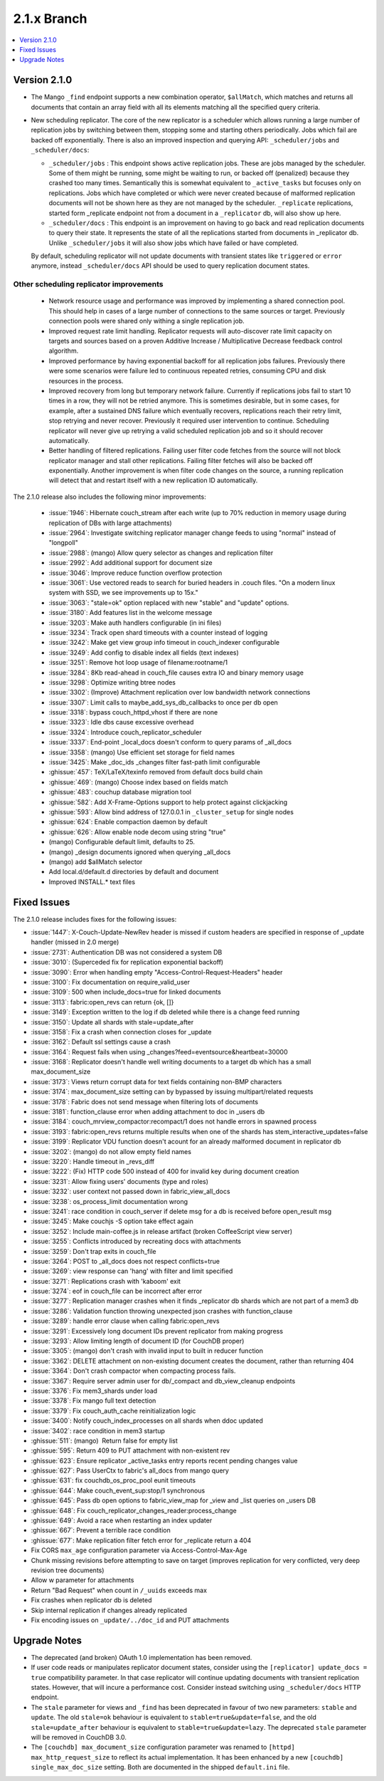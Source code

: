 .. Licensed under the Apache License, Version 2.0 (the "License"); you may not
.. use this file except in compliance with the License. You may obtain a copy of
.. the License at
..
..   http://www.apache.org/licenses/LICENSE-2.0
..
.. Unless required by applicable law or agreed to in writing, software
.. distributed under the License is distributed on an "AS IS" BASIS, WITHOUT
.. WARRANTIES OR CONDITIONS OF ANY KIND, either express or implied. See the
.. License for the specific language governing permissions and limitations under
.. the License.

.. _release/2.1.x:

============
2.1.x Branch
============

.. contents::
    :depth: 1
    :local:

.. _release/2.1.0:

Version 2.1.0
=============

* The Mango ``_find`` endpoint supports a new combination operator,
  ``$allMatch``, which matches and returns all documents that contain an
  array field with all its elements matching all the specified query
  criteria.

* New scheduling replicator. The core of the new replicator is a
  scheduler which allows running a large number of replication
  jobs by switching between them, stopping some and starting others
  periodically. Jobs which fail are backed off exponentially. There is
  also an improved inspection and querying API: ``_scheduler/jobs`` and
  ``_scheduler/docs``:

  * ``_scheduler/jobs`` : This endpoint shows active replication
    jobs. These are jobs managed by the scheduler. Some of them might
    be running, some might be waiting to run, or backed off
    (penalized) because they crashed too many times. Semantically this
    is somewhat equivalent to ``_active_tasks`` but focuses only on
    replications. Jobs which have completed or which were never
    created because of malformed replication documents will not be
    shown here as they are not managed by the scheduler.
    ``_replicate`` replications, started form _replicate endpoint not
    from a document in a ``_replicator`` db, will also show up here.

  * ``_scheduler/docs`` : This endpoint is an improvement on having to go
    back and read replication documents to query their state. It
    represents the state of all the replications started from
    documents in _replicator db. Unlike ``_scheduler/jobs`` it will also
    show jobs which have failed or have completed.

  By default, scheduling replicator will not update documents with
  transient states like ``triggered`` or ``error`` anymore, instead
  ``_scheduler/docs`` API should be used to query replication document
  states.

Other scheduling replicator improvements
-----------------------------------------

  * Network resource usage and performance was improved by
    implementing a shared connection pool. This should help in cases
    of a large number of connections to the same sources or
    target. Previously connection pools were shared only withing a
    single replication job.

  * Improved request rate limit handling. Replicator requests will
    auto-discover rate limit capacity on targets and sources based on
    a proven Additive Increase / Multiplicative Decrease feedback
    control algorithm.

  * Improved performance by having exponential backoff for all
    replication jobs failures.  Previously there were some scenarios
    were failure led to continuous repeated retries, consuming CPU and
    disk resources in the process.

  * Improved recovery from long but temporary network
    failure. Currently if replications jobs fail to start 10 times in
    a row, they will not be retried anymore. This is sometimes
    desirable, but in some cases, for example, after a sustained DNS
    failure which eventually recovers, replications reach their retry
    limit, stop retrying and never recover. Previously it required
    user intervention to continue. Scheduling replicator will never
    give up retrying a valid scheduled replication job and so it
    should recover automatically.

  * Better handling of filtered replications. Failing user filter code
    fetches from the source will not block replicator manager and
    stall other replications. Failing filter fetches will also be
    backed off exponentially. Another improvement is when filter code
    changes on the source, a running replication will detect that and
    restart itself with a new replication ID automatically.

The 2.1.0 release also includes the following minor improvements:

  * :issue:`1946`: Hibernate couch_stream after each write (up to 70% reduction
    in memory usage during replication of DBs with large attachments)
  * :issue:`2964`: Investigate switching replicator manager change feeds to
    using "normal" instead of "longpoll"
  * :issue:`2988`: (mango) Allow query selector as changes and replication
    filter
  * :issue:`2992`: Add additional support for document size
  * :issue:`3046`: Improve reduce function overflow protection
  * :issue:`3061`: Use vectored reads to search for buried headers in .couch
    files. "On a modern linux system with SSD, we see improvements up to 15x."
  * :issue:`3063`: "stale=ok" option replaced with new "stable" and "update"
    options.
  * :issue:`3180`: Add features list in the welcome message
  * :issue:`3203`: Make auth handlers configurable (in ini files)
  * :issue:`3234`: Track open shard timeouts with a counter instead of logging
  * :issue:`3242`: Make get view group info timeout in couch_indexer
    configurable
  * :issue:`3249`: Add config to disable index all fields (text indexes)
  * :issue:`3251`: Remove hot loop usage of filename:rootname/1
  * :issue:`3284`: 8Kb read-ahead in couch_file causes extra IO and binary
    memory usage
  * :issue:`3298`: Optimize writing btree nodes
  * :issue:`3302`: (Improve) Attachment replication over low bandwidth network
    connections
  * :issue:`3307`: Limit calls to maybe_add_sys_db_callbacks to once per db
    open
  * :issue:`3318`: bypass couch_httpd_vhost if there are none
  * :issue:`3323`: Idle dbs cause excessive overhead
  * :issue:`3324`: Introduce couch_replicator_scheduler
  * :issue:`3337`: End-point _local_docs doesn't conform to query params of
    _all_docs
  * :issue:`3358`: (mango) Use efficient set storage for field names
  * :issue:`3425`: Make _doc_ids _changes filter fast-path limit configurable
  * :ghissue:`457`: TeX/LaTeX/texinfo removed from default docs build chain
  * :ghissue:`469`: (mango) Choose index based on fields match
  * :ghissue:`483`: couchup database migration tool
  * :ghissue:`582`: Add X-Frame-Options support to help protect against
    clickjacking
  * :ghissue:`593`: Allow bind address of 127.0.0.1 in ``_cluster_setup`` for
    single nodes
  * :ghissue:`624`: Enable compaction daemon by default
  * :ghissue:`626`: Allow enable node decom using string "true"
  * (mango) Configurable default limit, defaults to 25.
  * (mango) _design documents ignored when querying _all_docs
  * (mango) add $allMatch selector
  * Add local.d/default.d directories by default and document
  * Improved INSTALL.* text files

.. _release/2.1.x/fixes:

Fixed Issues
============

The 2.1.0 release includes fixes for the following issues:

* :issue:`1447`: X-Couch-Update-NewRev header is missed if custom headers are
  specified in response of _update handler (missed in 2.0 merge)
* :issue:`2731`: Authentication DB was not considered a system DB
* :issue:`3010`: (Superceded fix for replication exponential backoff)
* :issue:`3090`: Error when handling empty "Access-Control-Request-Headers"
  header
* :issue:`3100`: Fix documentation on require_valid_user
* :issue:`3109`: 500 when include_docs=true for linked documents
* :issue:`3113`: fabric:open_revs can return {ok, []}
* :issue:`3149`: Exception written to the log if db deleted while there is a
  change feed running
* :issue:`3150`: Update all shards with stale=update_after
* :issue:`3158`: Fix a crash when connection closes for _update
* :issue:`3162`: Default ssl settings cause a crash
* :issue:`3164`: Request fails when using
  _changes?feed=eventsource&heartbeat=30000
* :issue:`3168`: Replicator doesn't handle well writing documents to a target
  db which has a small max_document_size
* :issue:`3173`: Views return corrupt data for text fields containing non-BMP
  characters
* :issue:`3174`: max_document_size setting can by bypassed by issuing
  multipart/related requests
* :issue:`3178`: Fabric does not send message when filtering lots of documents
* :issue:`3181`: function_clause error when adding attachment to doc in _users
  db
* :issue:`3184`: couch_mrview_compactor:recompact/1 does not handle errors in
  spawned process
* :issue:`3193`: fabric:open_revs returns multiple results when one of the
  shards has stem_interactive_updates=false
* :issue:`3199`: Replicator VDU function doesn't acount for an already
  malformed document in replicator db
* :issue:`3202`: (mango) do not allow empty field names
* :issue:`3220`: Handle timeout in _revs_diff
* :issue:`3222`: (Fix) HTTP code 500 instead of 400 for invalid key during
  document creation
* :issue:`3231`: Allow fixing users' documents (type and roles)
* :issue:`3232`: user context not passed down in fabric_view_all_docs
* :issue:`3238`: os_process_limit documentation wrong
* :issue:`3241`: race condition in couch_server if delete msg for a db is
  received before open_result msg
* :issue:`3245`: Make couchjs -S option take effect again
* :issue:`3252`: Include main-coffee.js in release artifact (broken
  CoffeeScript view server)
* :issue:`3255`: Conflicts introduced by recreating docs with attachments
* :issue:`3259`: Don't trap exits in couch_file
* :issue:`3264`: POST to _all_docs does not respect conflicts=true
* :issue:`3269`: view response can 'hang' with filter and limit specified
* :issue:`3271`: Replications crash with 'kaboom' exit
* :issue:`3274`: eof in couch_file can be incorrect after error
* :issue:`3277`: Replication manager crashes when it finds _replicator db
  shards which are not part of a mem3 db
* :issue:`3286`: Validation function throwing unexpected json crashes with
  function_clause
* :issue:`3289`: handle error clause when calling fabric:open_revs
* :issue:`3291`: Excessively long document IDs prevent replicator from making
  progress
* :issue:`3293`: Allow limiting length of document ID (for CouchDB proper)
* :issue:`3305`: (mango) don't crash with invalid input to built in reducer
  function
* :issue:`3362`: DELETE attachment on non-existing document creates the
  document, rather than returning 404
* :issue:`3364`: Don't crash compactor when compacting process fails.
* :issue:`3367`: Require server admin user for db/_compact and db_view_cleanup
  endpoints
* :issue:`3376`: Fix mem3_shards under load
* :issue:`3378`: Fix mango full text detection
* :issue:`3379`: Fix couch_auth_cache reinitialization logic
* :issue:`3400`: Notify couch_index_processes on all shards when ddoc updated
* :issue:`3402`: race condition in mem3 startup
* :ghissue:`511`: (mango)  Return false for empty list
* :ghissue:`595`: Return 409 to PUT attachment with non-existent rev
* :ghissue:`623`: Ensure replicator _active_tasks entry reports recent pending
  changes value
* :ghissue:`627`: Pass UserCtx to fabric's all_docs from mango query
* :ghissue:`631`: fix couchdb_os_proc_pool eunit timeouts
* :ghissue:`644`: Make couch_event_sup:stop/1 synchronous
* :ghissue:`645`: Pass db open options to fabric_view_map for _view and _list
  queries on _users DB
* :ghissue:`648`: Fix couch_replicator_changes_reader:process_change
* :ghissue:`649`: Avoid a race when restarting an index updater
* :ghissue:`667`: Prevent a terrible race condition
* :ghissue:`677`: Make replication filter fetch error for _replicate return a
  404
* Fix CORS ``max_age`` configuration parameter via Access-Control-Max-Age
* Chunk missing revisions before attempting to save on target (improves
  replication for very conflicted, very deep revision tree documents)
* Allow w parameter for attachments
* Return "Bad Request" when count in ``/_uuids`` exceeds max
* Fix crashes when replicator db is deleted
* Skip internal replication if changes already replicated
* Fix encoding issues on ``_update/../doc_id`` and PUT attachments

.. _release/2.1.x/upgrade:

Upgrade Notes
=============

* The deprecated (and broken) OAuth 1.0 implementation has been removed.

* If user code reads or manipulates replicator document states,
  consider using the ``[replicator] update_docs = true`` compatibility
  parameter. In that case replicator will continue updating documents
  with transient replication states. However, that will incure a
  performance cost. Consider instead switching using
  ``_scheduler/docs`` HTTP endpoint.

* The ``stale`` parameter for views and ``_find`` has been deprecated in favour
  of two new parameters: ``stable`` and ``update``. The old ``stale=ok``
  behaviour is equivalent to ``stable=true&update=false``, and the old
  ``stale=update_after`` behaviour is equivalent to ``stable=true&update=lazy``.
  The deprecated ``stale`` parameter will be removed in CouchDB 3.0.

* The ``[couchdb] max_document_size`` configuration parameter was renamed
  to ``[httpd] max_http_request_size`` to reflect its actual implementation.
  It has been enhanced by a new ``[couchdb] single_max_doc_size`` setting.
  Both are documented in the shipped ``default.ini`` file.
